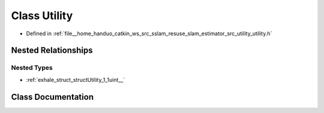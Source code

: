 .. _exhale_class_classUtility:

Class Utility
=============

- Defined in :ref:`file__home_handuo_catkin_ws_src_sslam_resuse_slam_estimator_src_utility_utility.h`


Nested Relationships
--------------------


Nested Types
************

- :ref:`exhale_struct_structUtility_1_1uint__`


Class Documentation
-------------------


.. doxygenclass:: Utility
   :members:
   :protected-members:
   :undoc-members: